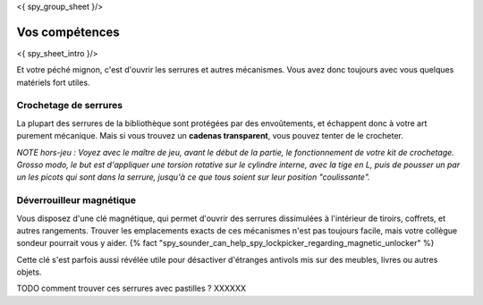 <{ spy_group_sheet }/>

Vos compétences
====================================

<{ spy_sheet_intro }/>

Et votre péché mignon, c'est d'ouvrir les serrures et autres mécanismes.
Vous avez donc toujours avec vous quelques matériels fort utiles.


Crochetage de serrures
++++++++++++++++++++++++++++++++++++++++++++++++++++++++++++++++

La plupart des serrures de la bibliothèque sont protégées par des envoûtements, et échappent donc à votre art purement mécanique.
Mais si vous trouvez un **cadenas transparent**, vous pouvez tenter de le crocheter.

*NOTE hors-jeu : Voyez avec le maître de jeu, avant le début de la partie, le fonctionnement de votre kit de crochetage. Grosso modo, le but est d'appliquer une torsion rotative sur le cylindre interne, avec la tige en L, puis de pousser un par un les picots qui sont dans la serrure, jusqu'à ce que tous soient sur leur position "coulissante".*


Déverrouilleur magnétique
++++++++++++++++++++++++++++++++++++++++++++++++++++++++++++++++

Vous disposez d'une clé magnétique, qui permet d'ouvrir des serrures dissimulées à l'intérieur de tiroirs, coffrets, et autres rangements.
Trouver les emplacements exacts de ces mécanismes n'est pas toujours facile, mais votre collègue sondeur pourrait vous y aider. {% fact "spy_sounder_can_help_spy_lockpicker_regarding_magnetic_unlocker" %}

Cette clé s'est parfois aussi révélée utile pour désactiver d'étranges antivols mis sur des meubles, livres ou autres objets.

TODO comment trouver ces serrures avec pastilles ?  XXXXXX


